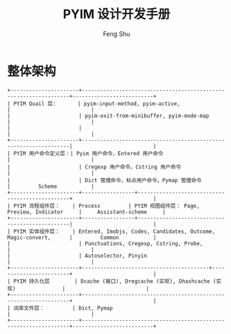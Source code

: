 #+TITLE: PYIM 设计开发手册
#+AUTHOR: Feng Shu

* 整体架构
#+begin_example
+----------------------+------------------------------------------------------------------+--------------------------+
| PYIM Quail 层:       | pyim-input-method, pyim-active,                                  |                          |
|                      | pyim-exit-from-minibuffer, pyim-mode-map                         |                          |
|                      |                                                                  |                          |
+----------------------+------------------------------------------------------------------|                          |
| PYIM 用户命令定义层：| Pyim 用户命令，Entered 用户命令                                  |                          |
|                      | Cregexp 用户命令，Cstring 用户命令                               |                          |
|                      | Dict 管理命令，标点用户命令，Pymap 管理命令                      |         Scheme           |
+----------------------+-----------------+------------------------------------------------+                          |
| PYIM 流程组件层：    | Process         | PYIM 视图组件层： Page, Preview, Indicator     |     Assistant-scheme     |
+----------------------+-----------------+------------------------------------------------|                          |
| PYIM 实体组件层：    | Entered, Imobjs, Codes, Candidates, Outcome, Magic-convert,      |         Common           |
|                      | Punctuations, Cregexp, Cstring, Probe,                           |                          |
|                      | Autoselector, Pinyin                                             |                          |
+----------------------+-----------------------------------------+------------------------+                          |
| PYIM 持久化层        | Dcache (接口), Dregcache (实现), Dhashcache (实现)               |                          |
+----------------------+------------------------------------------------------------------+                          |
| 词库文件层：         | Dict, Pymap                                                      |                          |
+----------------------+------------------------------------------------------------------+--------------------------+
#+end_example

